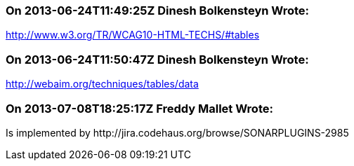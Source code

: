 === On 2013-06-24T11:49:25Z Dinesh Bolkensteyn Wrote:
http://www.w3.org/TR/WCAG10-HTML-TECHS/#tables

=== On 2013-06-24T11:50:47Z Dinesh Bolkensteyn Wrote:
http://webaim.org/techniques/tables/data

=== On 2013-07-08T18:25:17Z Freddy Mallet Wrote:
Is implemented by \http://jira.codehaus.org/browse/SONARPLUGINS-2985

